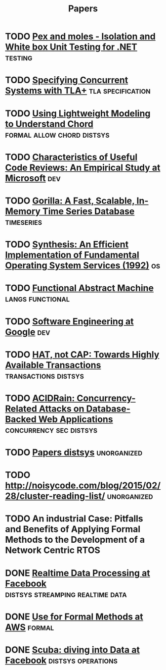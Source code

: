 #+TITLE: Papers

* TODO [[https://www.microsoft.com/en-us/research/project/pex-and-moles-isolation-and-white-box-unit-testing-for-net/?from=http%3A%2F%2Fresearch.microsoft.com%2Fen-us%2Fprojects%2Fpex%2Fpatterns.pdf][Pex and moles - Isolation and White box Unit Testing for .NET]] :testing:
* TODO [[https://www.microsoft.com/en-us/research/wp-content/uploads/2016/12/Specifying-Concurrent-Systems-with-TLA.pdf][Specifying Concurrent Systems with TLA+]]            :tla:specification:
* TODO [[http://web2.research.att.com/export/sites/att_labs/people/Zave_Pamela/custom/chord-ccr.pdf][Using Lightweight Modeling to Understand Chord]] :formal:allow:chord:distsys:
* TODO [[https://www.microsoft.com/en-us/research/wp-content/uploads/2016/02/bosu2015useful.pdf][Characteristics of Useful Code Reviews: An Empirical Study at Microsoft]] :dev:
* TODO [[http://www.vldb.org/pvldb/vol8/p1816-teller.pdf][Gorilla: A Fast, Scalable, In-Memory Time Series Database]] :timeseries:
* TODO [[http://citeseerx.ist.psu.edu/viewdoc/download?doi=10.1.1.29.4871&rep=rep1&type=pdf][Synthesis: An Efficient Implementation of Fundamental Operating System Services (1992)]] :os:
* TODO [[http://www.cs.tufts.edu/~nr/cs257/archive/luca-cardelli/functional-abstract-machine.pdf][Functional Abstract Machine]]                         :langs:functional:
* TODO [[https://arxiv.org/abs/1702.01715][Software Engineering at Google]]                                   :dev:
* TODO [[http://www.bailis.org/papers/hat-hotos2013.pdf][HAT, not CAP: Towards Highly Available Transactions]] :transactions:distsys:
* TODO [[http://www.bailis.org/papers/acidrain-sigmod2017.pdf][ACIDRain: Concurrency-Related Attacks on Database-Backed Web Applications]] :concurrency:sec:distsys:
* TODO [[http://dsrg.pdos.csail.mit.edu/papers/][Papers distsys]]                                           :unorganized:
* TODO http://noisycode.com/blog/2015/02/28/cluster-reading-list/ :unorganized:
* TODO An industrial Case: Pitfalls and Benefits of Applying Formal Methods to the Development of a Network Centric RTOS

* DONE [[./realtime-data-processing-at-facebook.org][Realtime Data Processing at Facebook]] :distsys:streamping:realtime:data:
* DONE [[./use-of-formal-methods-at-aws.org][Use for Formal Methods at AWS]]                                 :formal:
  CLOSED: [2017-03-28 Tue 00:28]
* DONE [[./scuba-diving-into-data.org][Scuba: diving into Data at Facebook]]               :distsys:operations:
  CLOSED: [2017-05-01 Mon 17:21]
